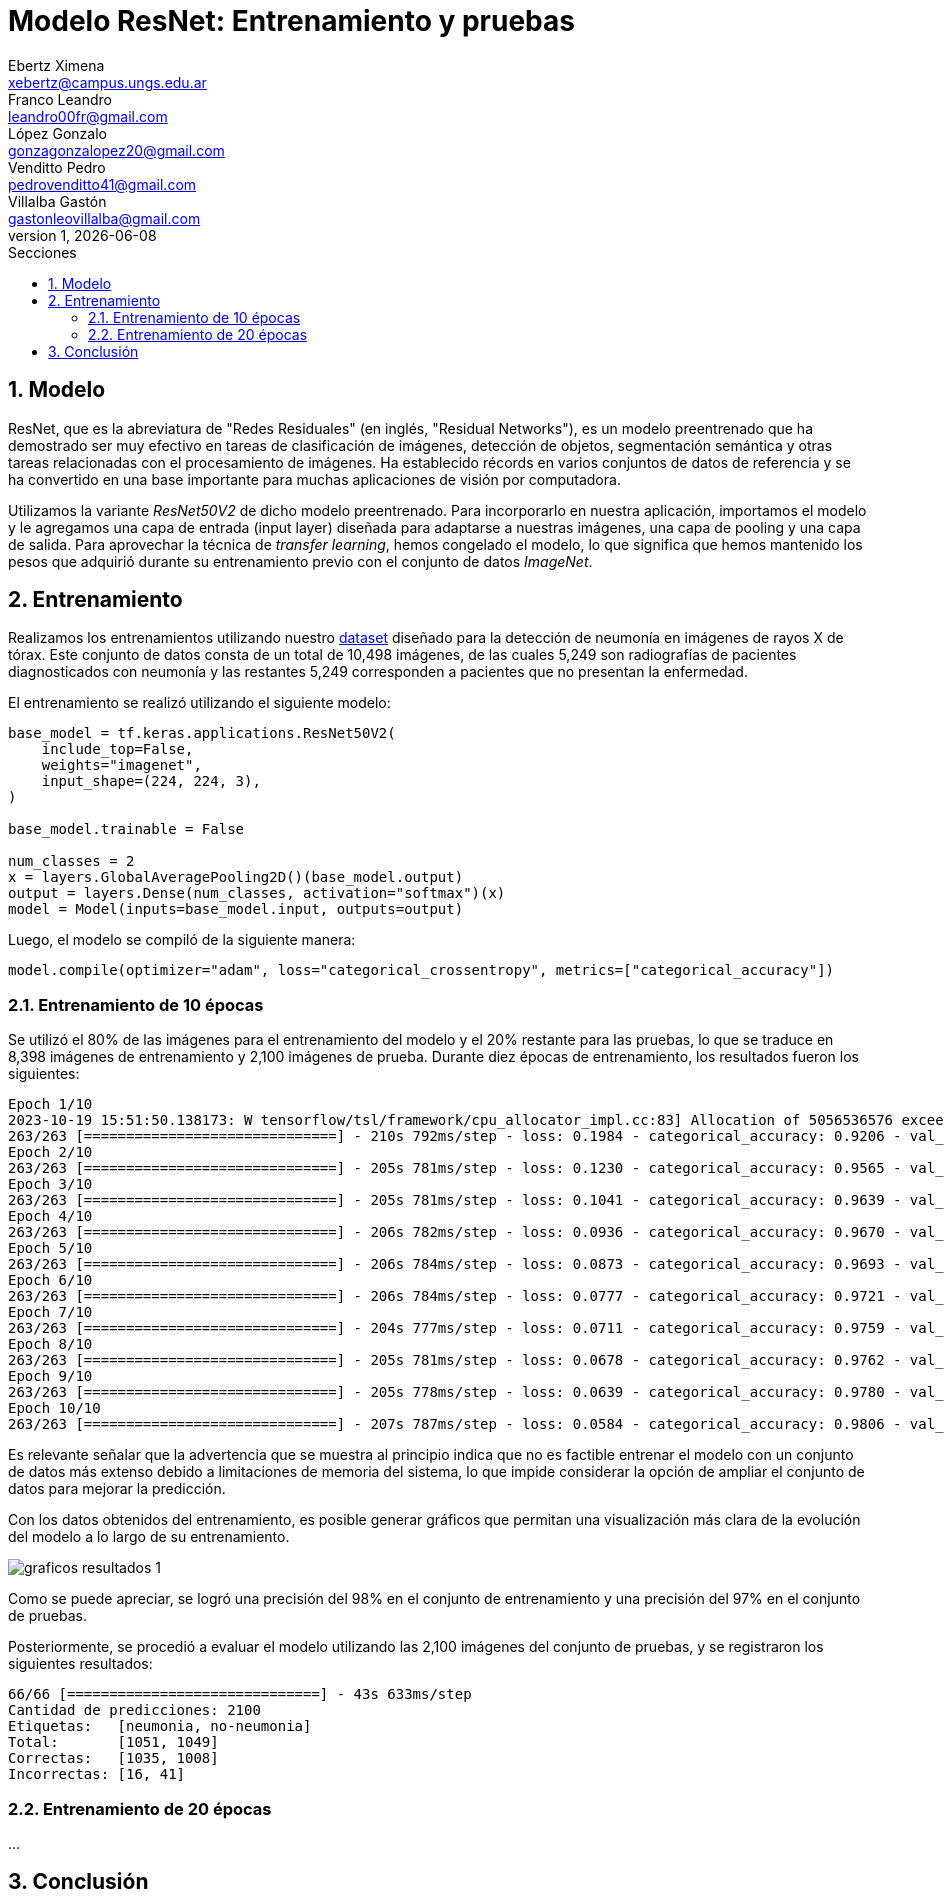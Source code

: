 = Modelo ResNet: Entrenamiento y pruebas
Ebertz Ximena <xebertz@campus.ungs.edu.ar>; Franco Leandro <leandro00fr@gmail.com>; López Gonzalo <gonzagonzalopez20@gmail.com>; Venditto Pedro <pedrovenditto41@gmail.com>; Villalba Gastón <gastonleovillalba@gmail.com>;
v1, {docdate}
:toc:
:title-page:
:toc-title: Secciones
:numbered:
:source-highlighter: highlight.js
:tabsize: 4
:nofooter:
:pdf-page-margin: [3cm, 3cm, 3cm, 3cm]

== Modelo

ResNet, que es la abreviatura de "Redes Residuales" (en inglés, "Residual Networks"), es un modelo preentrenado que ha demostrado ser muy efectivo en tareas de clasificación de imágenes, detección de objetos, segmentación semántica y otras tareas relacionadas con el procesamiento de imágenes. Ha establecido récords en varios conjuntos de datos de referencia y se ha convertido en una base importante para muchas aplicaciones de visión por computadora.

Utilizamos la variante _ResNet50V2_ de dicho modelo preentrenado. Para incorporarlo en nuestra aplicación, importamos el modelo y le agregamos una capa de entrada (input layer) diseñada para adaptarse a nuestras imágenes, una capa de pooling y una capa de salida. Para aprovechar la técnica de _transfer learning_, hemos congelado el modelo, lo que significa que hemos mantenido los pesos que adquirió durante su entrenamiento previo con el conjunto de datos _ImageNet_.

== Entrenamiento

Realizamos los entrenamientos utilizando nuestro https://www.kaggle.com/datasets/gonzajl/neumona-x-rays-dataset[dataset] diseñado para la detección de neumonía en imágenes de rayos X de tórax. Este conjunto de datos consta de un total de 10,498 imágenes, de las cuales 5,249 son radiografías de pacientes diagnosticados con neumonía y las restantes 5,249 corresponden a pacientes que no presentan la enfermedad.

El entrenamiento se realizó utilizando el siguiente modelo:

[source, python]
----
base_model = tf.keras.applications.ResNet50V2(
    include_top=False,
    weights="imagenet",
    input_shape=(224, 224, 3),
)

base_model.trainable = False

num_classes = 2
x = layers.GlobalAveragePooling2D()(base_model.output)
output = layers.Dense(num_classes, activation="softmax")(x)
model = Model(inputs=base_model.input, outputs=output)
----

Luego, el modelo se compiló de la siguiente manera:

[source, python]
----
model.compile(optimizer="adam", loss="categorical_crossentropy", metrics=["categorical_accuracy"])
----

=== Entrenamiento de 10 épocas

Se utilizó el 80% de las imágenes para el entrenamiento del modelo y el 20% restante para las pruebas, lo que se traduce en 8,398 imágenes de entrenamiento y 2,100 imágenes de prueba. Durante diez épocas de entrenamiento, los resultados fueron los siguientes:

[source, console]
----
Epoch 1/10
2023-10-19 15:51:50.138173: W tensorflow/tsl/framework/cpu_allocator_impl.cc:83] Allocation of 5056536576 exceeds 10% of free system memory.
263/263 [==============================] - 210s 792ms/step - loss: 0.1984 - categorical_accuracy: 0.9206 - val_loss: 0.1269 - val_categorical_accuracy: 0.9533
Epoch 2/10
263/263 [==============================] - 205s 781ms/step - loss: 0.1230 - categorical_accuracy: 0.9565 - val_loss: 0.1051 - val_categorical_accuracy: 0.9605
Epoch 3/10
263/263 [==============================] - 205s 781ms/step - loss: 0.1041 - categorical_accuracy: 0.9639 - val_loss: 0.0924 - val_categorical_accuracy: 0.9662
Epoch 4/10
263/263 [==============================] - 206s 782ms/step - loss: 0.0936 - categorical_accuracy: 0.9670 - val_loss: 0.0855 - val_categorical_accuracy: 0.9695
Epoch 5/10
263/263 [==============================] - 206s 784ms/step - loss: 0.0873 - categorical_accuracy: 0.9693 - val_loss: 0.0839 - val_categorical_accuracy: 0.9695
Epoch 6/10
263/263 [==============================] - 206s 784ms/step - loss: 0.0777 - categorical_accuracy: 0.9721 - val_loss: 0.0757 - val_categorical_accuracy: 0.9733
Epoch 7/10
263/263 [==============================] - 204s 777ms/step - loss: 0.0711 - categorical_accuracy: 0.9759 - val_loss: 0.0817 - val_categorical_accuracy: 0.9667
Epoch 8/10
263/263 [==============================] - 205s 781ms/step - loss: 0.0678 - categorical_accuracy: 0.9762 - val_loss: 0.0798 - val_categorical_accuracy: 0.9729
Epoch 9/10
263/263 [==============================] - 205s 778ms/step - loss: 0.0639 - categorical_accuracy: 0.9780 - val_loss: 0.0670 - val_categorical_accuracy: 0.9748
Epoch 10/10
263/263 [==============================] - 207s 787ms/step - loss: 0.0584 - categorical_accuracy: 0.9806 - val_loss: 0.0662 - val_categorical_accuracy: 0.9729
----

Es relevante señalar que la advertencia que se muestra al principio indica que no es factible entrenar el modelo con un conjunto de datos más extenso debido a limitaciones de memoria del sistema, lo que impide considerar la opción de ampliar el conjunto de datos para mejorar la predicción.

Con los datos obtenidos del entrenamiento, es posible generar gráficos que permitan una visualización más clara de la evolución del modelo a lo largo de su entrenamiento.

image::imgs/graficos-resultados-1.png[]

Como se puede apreciar, se logró una precisión del 98% en el conjunto de entrenamiento y una precisión del 97% en el conjunto de pruebas.

Posteriormente, se procedió a evaluar el modelo utilizando las 2,100 imágenes del conjunto de pruebas, y se registraron los siguientes resultados:

[source, console]
----
66/66 [==============================] - 43s 633ms/step
Cantidad de predicciones: 2100
Etiquetas:   [neumonia, no-neumonia]
Total:       [1051, 1049]
Correctas:   [1035, 1008]
Incorrectas: [16, 41]
----

=== Entrenamiento de 20 épocas

...

== Conclusión

